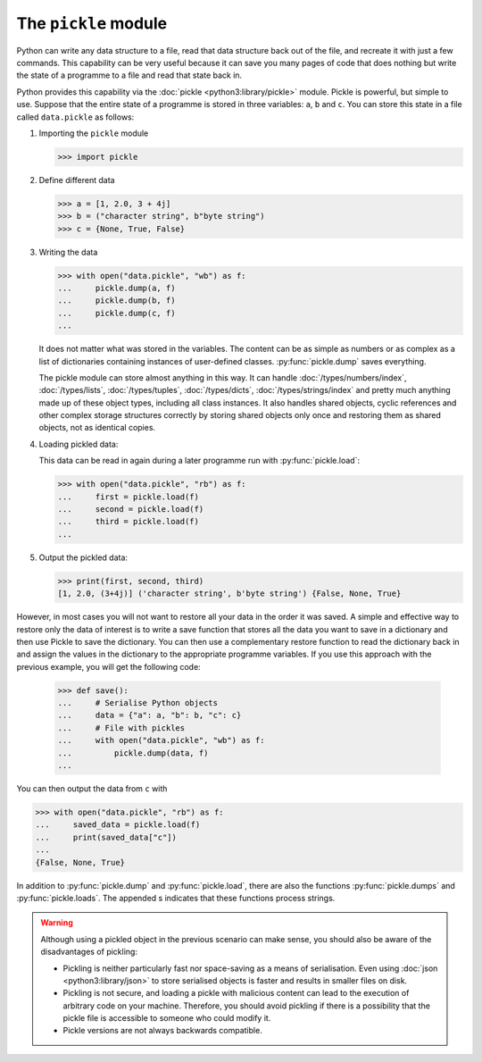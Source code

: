 The ``pickle`` module
=====================

Python can write any data structure to a file, read that data structure back out
of the file, and recreate it with just a few commands. This capability can be
very useful because it can save you many pages of code that does nothing but
write the state of a programme to a file and read that state back in.

Python provides this capability via the :doc:`pickle <python3:library/pickle>`
module. Pickle is powerful, but simple to use. Suppose that the entire state of
a programme is stored in three variables: ``a``, ``b`` and ``c``. You can store
this state in a file called ``data.pickle`` as follows:

#. Importing the ``pickle`` module

   .. code-block:: pycon

      >>> import pickle

#. Define different data

   .. code-block:: pycon

      >>> a = [1, 2.0, 3 + 4j]
      >>> b = ("character string", b"byte string")
      >>> c = {None, True, False}

#. Writing the data

   .. code-block:: pycon

      >>> with open("data.pickle", "wb") as f:
      ...     pickle.dump(a, f)
      ...     pickle.dump(b, f)
      ...     pickle.dump(c, f)
      ...

   It does not matter what was stored in the variables. The content can be as
   simple as numbers or as complex as a list of dictionaries containing
   instances of user-defined classes. :py:func:`pickle.dump` saves everything.

   The pickle module can store almost anything in this way. It can handle
   :doc:`/types/numbers/index`, :doc:`/types/lists`, :doc:`/types/tuples`,
   :doc:`/types/dicts`, :doc:`/types/strings/index` and pretty much anything
   made up of these object types, including all class instances. It also
   handles shared objects, cyclic references and other complex storage
   structures correctly by storing shared objects only once and restoring them
   as shared objects, not as identical copies.

#. Loading pickled data:

   This data can be read in again during a later programme run with
   :py:func:`pickle.load`:

   .. code-block:: pycon

      >>> with open("data.pickle", "rb") as f:
      ...     first = pickle.load(f)
      ...     second = pickle.load(f)
      ...     third = pickle.load(f)
      ...

#. Output the pickled data:

   .. code-block:: pycon

      >>> print(first, second, third)
      [1, 2.0, (3+4j)] ('character string', b'byte string') {False, None, True}

However, in most cases you will not want to restore all your data in the order
it was saved. A simple and effective way to restore only the data of interest is
to write a save function that stores all the data you want to save in a
dictionary and then use Pickle to save the dictionary. You can then use a
complementary restore function to read the dictionary back in and assign the
values in the dictionary to the appropriate programme variables. If you use this
approach with the previous example, you will get the following code:

   .. code-block:: pycon

      >>> def save():
      ...     # Serialise Python objects
      ...     data = {"a": a, "b": b, "c": c}
      ...     # File with pickles
      ...     with open("data.pickle", "wb") as f:
      ...         pickle.dump(data, f)
      ...

You can then output the data from ``c`` with

.. code-block:: pycon

   >>> with open("data.pickle", "rb") as f:
   ...     saved_data = pickle.load(f)
   ...     print(saved_data["c"])
   ...
   {False, None, True}

In addition to :py:func:`pickle.dump` and :py:func:`pickle.load`, there are also
the functions :py:func:`pickle.dumps` and :py:func:`pickle.loads`. The appended
s indicates that these functions process strings.

.. warning::
   Although using a pickled object in the previous scenario can make sense, you
   should also be aware of the disadvantages of pickling:

   * Pickling is neither particularly fast nor space-saving as a means of
     serialisation. Even using :doc:`json <python3:library/json>` to store
     serialised objects is faster and results in smaller files on disk.
   * Pickling is not secure, and loading a pickle with malicious content can
     lead to the execution of arbitrary code on your machine. Therefore, you
     should avoid pickling if there is a possibility that the pickle file is
     accessible to someone who could modify it.
   * Pickle versions are not always backwards compatible.

.. seealso::
   * :doc:`Python-Module-Dokumentation <python3:library/pickle>`
   * `Using Pickle <https://wiki.python.org/moin/UsingPickle>`_
